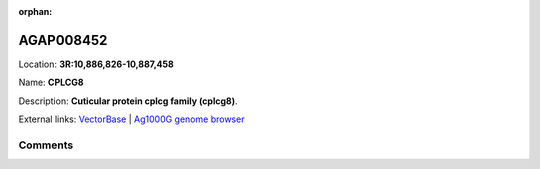 :orphan:



AGAP008452
==========

Location: **3R:10,886,826-10,887,458**

Name: **CPLCG8**

Description: **Cuticular protein cplcg family (cplcg8)**.

External links:
`VectorBase <https://www.vectorbase.org/Anopheles_gambiae/Gene/Summary?g=AGAP008452>`_ |
`Ag1000G genome browser <https://www.malariagen.net/apps/ag1000g/phase1-AR3/index.html?genome_region=3R:10886826-10887458#genomebrowser>`_





Comments
--------


.. raw:: html

    <div id="disqus_thread"></div>
    <script>
    
    var disqus_config = function () {
        this.page.identifier = '/gene/AGAP008452';
    };
    
    (function() { // DON'T EDIT BELOW THIS LINE
    var d = document, s = d.createElement('script');
    s.src = 'https://agam-selection-atlas.disqus.com/embed.js';
    s.setAttribute('data-timestamp', +new Date());
    (d.head || d.body).appendChild(s);
    })();
    </script>
    <noscript>Please enable JavaScript to view the <a href="https://disqus.com/?ref_noscript">comments.</a></noscript>


